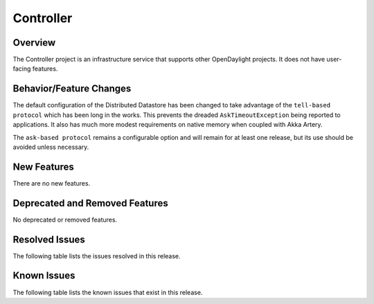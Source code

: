 ==========
Controller
==========

Overview
========

The Controller project is an infrastructure service that supports other OpenDaylight projects.
It does not have user-facing features.


Behavior/Feature Changes
========================
The default configuration of the Distributed Datastore has been changed to take advantage
of the ``tell-based protocol`` which has been long in the works. This prevents the dreaded
``AskTimeoutException`` being reported to applications. It also has much more modest requirements
on native memory when coupled with Akka Artery.

The ``ask-based protocol`` remains a configurable option and will remain for at least one
release, but its use should be avoided unless necessary.

New Features
============
There are no new features.

Deprecated and Removed Features
===============================
No deprecated or removed features.

Resolved Issues
===============

The following table lists the issues resolved in this release.

.. jira_fixed_issues::
   :project: CONTROLLER
   :versions: 5.0.0-5.0.1

Known Issues
============

The following table lists the known issues that exist in this release.

.. jira_known_issues::
   :project: CONTROLLER
   :versions: 5.0.0-5.0.1

